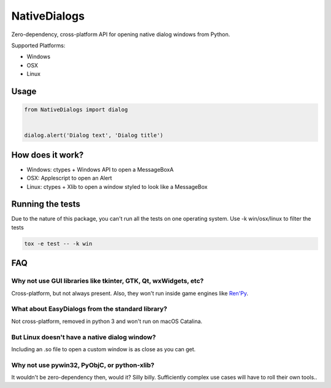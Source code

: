 NativeDialogs
==============
Zero-dependency, cross-platform API for opening native dialog windows from Python.

Supported Platforms:

- Windows

- OSX

- Linux

Usage
-----

.. code-block:: python

    from NativeDialogs import dialog


    dialog.alert('Dialog text', 'Dialog title')

How does it work?
-----------------

- Windows: ctypes + Windows API to open a MessageBoxA
- OSX: Applescript to open an Alert
- Linux: ctypes + Xlib to open a window styled to look like a MessageBox

Running the tests
-----------------

Due to the nature of this package, you can't run all the tests on one operating system.
Use -k win/osx/linux to filter the tests


.. code-block:: python

    tox -e test -- -k win

FAQ
---

Why not use GUI libraries like tkinter, GTK, Qt, wxWidgets, etc?
~~~~~~~~~~~~~~~~~~~~~~~~~~~~~~~~~~~~~~~~~~~~~~~~~~~~~~~~~~~~~~~~

Cross-platform, but not always present. Also, they won't run inside game engines like `Ren'Py <https://renpy.org/>`_.


What about EasyDialogs from the standard library?
~~~~~~~~~~~~~~~~~~~~~~~~~~~~~~~~~~~~~~~~~~~~~~~~~

Not cross-platform, removed in python 3 and won't run on macOS Catalina.


But Linux doesn't have a native dialog window?
~~~~~~~~~~~~~~~~~~~~~~~~~~~~~~~~~~~~~~~~~~~~~~

Including an .so file to open a custom window is as close as you can get.


Why not use pywin32, PyObjC, or python-xlib?
~~~~~~~~~~~~~~~~~~~~~~~~~~~~~~~~~~~~~~~~~~~~~

It wouldn't be zero-dependency then, would it? Silly billy. Sufficiently complex use cases will have to roll their own tools..
